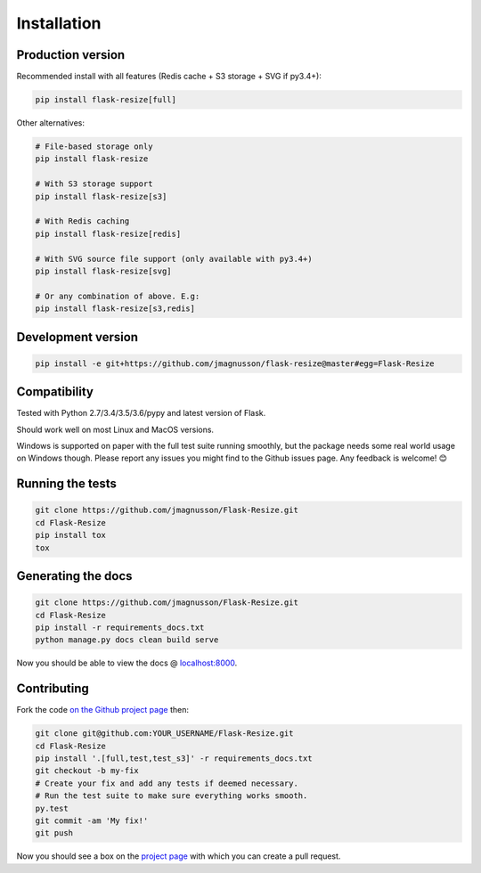 Installation
============

Production version
------------------

Recommended install with all features (Redis cache + S3 storage + SVG if py3.4+):

.. code:: sh

    pip install flask-resize[full]

Other alternatives:

.. code:: sh

    # File-based storage only
    pip install flask-resize

    # With S3 storage support
    pip install flask-resize[s3]

    # With Redis caching
    pip install flask-resize[redis]

    # With SVG source file support (only available with py3.4+)
    pip install flask-resize[svg]

    # Or any combination of above. E.g:
    pip install flask-resize[s3,redis]

Development version
-------------------

.. code:: sh

    pip install -e git+https://github.com/jmagnusson/flask-resize@master#egg=Flask-Resize

.. _compatibility:

Compatibility
-------------

Tested with Python 2.7/3.4/3.5/3.6/pypy and latest version of Flask.

Should work well on most Linux and MacOS versions.

Windows is supported on paper with the full test suite running smoothly, but  the package needs some real world usage on Windows though. Please report any issues you might find to the Github issues page. Any feedback is welcome! 😊

Running the tests
-----------------

.. code:: sh

    git clone https://github.com/jmagnusson/Flask-Resize.git
    cd Flask-Resize
    pip install tox
    tox

Generating the docs
-------------------

.. code:: sh

    git clone https://github.com/jmagnusson/Flask-Resize.git
    cd Flask-Resize
    pip install -r requirements_docs.txt
    python manage.py docs clean build serve

Now you should be able to view the docs @ `localhost:8000 <http://localhost:8000>`_.

Contributing
------------

Fork the code `on the Github project page <https://github.com/jmagnusson/flask-resize>`_ then:

.. code:: sh

    git clone git@github.com:YOUR_USERNAME/Flask-Resize.git
    cd Flask-Resize
    pip install '.[full,test,test_s3]' -r requirements_docs.txt
    git checkout -b my-fix
    # Create your fix and add any tests if deemed necessary.
    # Run the test suite to make sure everything works smooth.
    py.test
    git commit -am 'My fix!'
    git push

Now you should see a box on the `project page <https://github.com/jmagnusson/flask-resize>`_ with which you can create a pull request.
